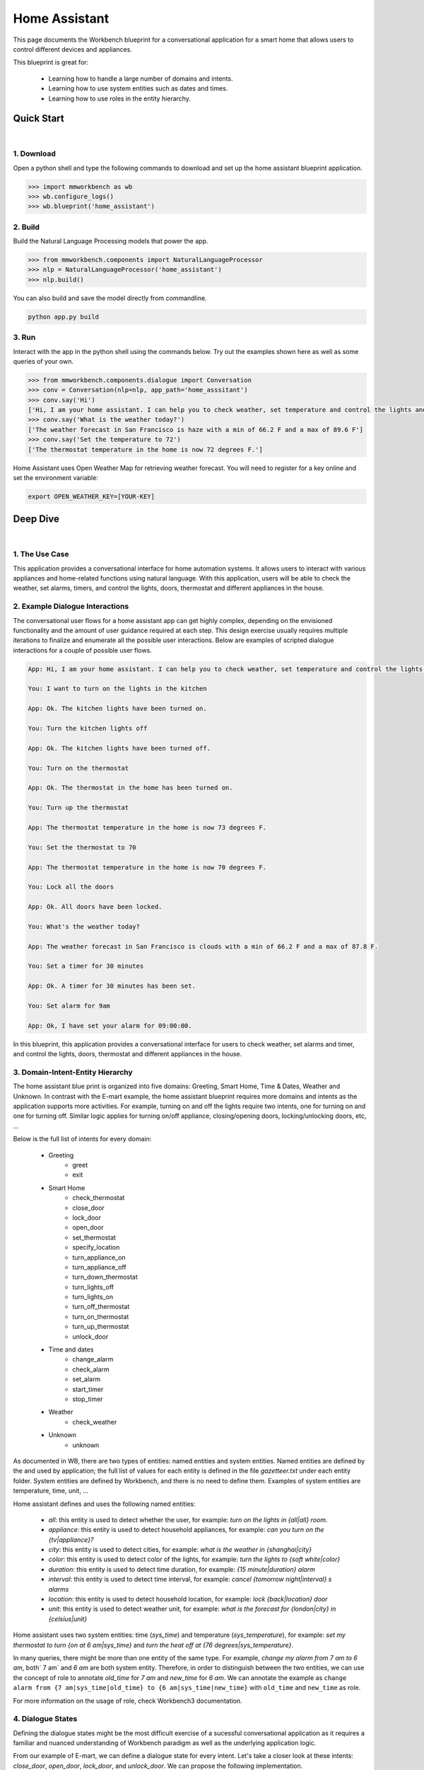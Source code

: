 Home Assistant
=============

This page documents the Workbench blueprint for a conversational application for a smart home that allows users to control different devices and appliances.

This blueprint is great for:

   - Learning how to handle a large number of domains and intents.
   - Learning how to use system entities such as dates and times.
   - Learning how to use roles in the entity hierarchy.


Quick Start
-----------

|

1. Download
^^^^^^^^^^^

Open a python shell and type the following commands to download and set up the home assistant blueprint application.

.. code:: python

   >>> import mmworkbench as wb
   >>> wb.configure_logs()
   >>> wb.blueprint('home_assistant')


2. Build
^^^^^^^^

Build the Natural Language Processing models that power the app.

.. code:: python

   >>> from mmworkbench.components import NaturalLanguageProcessor
   >>> nlp = NaturalLanguageProcessor('home_assistant')
   >>> nlp.build()

You can also build and save the model directly from commandline.

.. code:: bash

   python app.py build

3. Run
^^^^^^

Interact with the app in the python shell using the commands below. Try out the examples shown here as well as some queries of your own.

.. code:: python

   >>> from mmworkbench.components.dialogue import Conversation
   >>> conv = Conversation(nlp=nlp, app_path='home_asssitant')
   >>> conv.say('Hi')
   ['Hi, I am your home assistant. I can help you to check weather, set temperature and control the lights and other appliances.']
   >>> conv.say('What is the weather today?')
   ['The weather forecast in San Francisco is haze with a min of 66.2 F and a max of 89.6 F']
   >>> conv.say('Set the temperature to 72')
   ['The thermostat temperature in the home is now 72 degrees F.']

Home Assistant uses Open Weather Map for retrieving weather forecast. You will need to register for a key online and set the environment variable:

.. code:: bash

  export OPEN_WEATHER_KEY=[YOUR-KEY]


Deep Dive
---------

|

1. The Use Case
^^^^^^^^^^^^^^^

This application provides a conversational interface for home automation systems. It allows users to interact with various appliances and home-related functions using natural language. With this application, users will be able to check the weather, set alarms, timers, and control the lights, doors, thermostat and different appliances in the house.

2. Example Dialogue Interactions
^^^^^^^^^^^^^^^^^^^^^^^^^^^^^^^^

The conversational user flows for a home assistant app can get highly complex, depending on the envisioned functionality and the amount of user guidance required at each step. This design exercise usually requires multiple iterations to finalize and enumerate all the possible user interactions. Below are examples of scripted dialogue interactions for a couple of possible user flows.

.. code:: bash

   App: Hi, I am your home assistant. I can help you to check weather, set temperature and control the lights and other appliances.

   You: I want to turn on the lights in the kitchen

   App: Ok. The kitchen lights have been turned on.

   You: Turn the kitchen lights off

   App: Ok. The kitchen lights have been turned off.

   You: Turn on the thermostat

   App: Ok. The thermostat in the home has been turned on.

   You: Turn up the thermostat

   App: The thermostat temperature in the home is now 73 degrees F.

   You: Set the thermostat to 70

   App: The thermostat temperature in the home is now 70 degrees F.

   You: Lock all the doors

   App: Ok. All doors have been locked.

   You: What's the weather today?

   App: The weather forecast in San Francisco is clouds with a min of 66.2 F and a max of 87.8 F.

   You: Set a timer for 30 minutes

   App: Ok. A timer for 30 minutes has been set.

   You: Set alarm for 9am

   App: Ok, I have set your alarm for 09:00:00.

In this blueprint, this application provides a conversational interface for users to check weather, set alarms and timer, and control the lights, doors, thermostat and different appliances in the house.

3. Domain-Intent-Entity Hierarchy
^^^^^^^^^^^^^^^^^^^^^^^^^^^^^^^^^

The home assistant blue print is organized into five domains: Greeting, Smart Home, Time & Dates, Weather and Unknown. In contrast with the E-mart example, the home assistant blueprint requires more domains and intents as the application supports more activities. For example, turning on and off the lights require two intents, one for turning on and one for turning off. Similar logic applies for turning on/off appliance, closing/opening doors, locking/unlocking doors, etc, ...

Below is the full list of intents for every domain:

   - Greeting
       - greet
       - exit
   - Smart Home
       - check_thermostat
       - close_door
       - lock_door
       - open_door
       - set_thermostat
       - specify_location
       - turn_appliance_on
       - turn_appliance_off
       - turn_down_thermostat
       - turn_lights_off
       - turn_lights_on
       - turn_off_thermostat
       - turn_on_thermostat
       - turn_up_thermostat
       - unlock_door
   - Time and dates
       - change_alarm
       - check_alarm
       - set_alarm
       - start_timer
       - stop_timer
   - Weather
       - check_weather
   - Unknown
       - unknown

As documented in WB, there are two types of entities: named entities and system entities. Named entities are defined by the and used by application; the full list of values for each entity is defined in the file `gazetteer.txt` under each entity folder. System entities are defined by Workbench, and there is no need to define them. Examples of system entities are temperature, time, unit, ...

Home assistant defines and uses the following named entities:

    - `all`: this entity is used to detect whether the user, for example: `turn on the lights in {all|all} room`.
    - `appliance`: this entity is used to detect household appliances, for example: `can you turn on the {tv|appliance}?`
    - `city`: this entity is used to detect cities, for example: `what is the weather in {shanghai|city}`
    - `color`: this entity is used to detect color of the lights, for example: `turn the lights to {soft white|color}`
    - `duration`: this entity is used to detect time duration, for example: `{15 minute|duration} alarm`
    - `interval`: this entity is used to detect time interval, for example: `cancel {tomorrow night|interval} s alarms`
    - `location`: this entity is used to detect household location, for example: `lock {back|location} door`
    - `unit`: this entity is used to detect weather unit, for example: `what is the forecast for {london|city} in {celsius|unit}`

Home assistant uses two system entities: time (`sys_time`) and temperature (`sys_temperature`), for example: `set my thermostat to turn {on at 6 am|sys_time}` and `turn the heat off at {76 degrees|sys_temperature}`.

In many queries, there might be more than one entity of the same type. For example, `change my alarm from 7 am to 6 am`, both` 7 am` and `6 am` are both system entity. Therefore, in order to distinguish between the two entities, we can use the concept of role to annotate `old_time` for `7 am` and `new_time` for `6 am`. We can annotate the example as ``change alarm from {7 am|sys_time|old_time} to {6 am|sys_time|new_time}`` with ``old_time`` and ``new_time`` as role.

For more information on the usage of role, check Workbench3 documentation.

4. Dialogue States
^^^^^^^^^^^^^^^^^^

Defining the dialogue states might be the most difficult exercise of a sucessful conversational application as it requires a familiar and nuanced understanding of Workbench paradigm as well as the underlying application logic.

From our example of E-mart, we can define a dialogue state for every intent. Let's take a closer look at these intents: `close_door`, `open_door`, `lock_door`, and `unlock_door`. We can propose the following implementation.

.. code:: python

  @app.handle(intent='close_door')
  def close_door(context, slots, responder):

      ...

  @app.handle(intent='open_door')
  def open_door(context, slots, responder):

      ...

  @app.handle(intent='lock_door')
  def lock_door(context, slots, responder):

      ...

  @app.handle(intent='unlock_door')
  def unlock_door(context, slots, responder):

      ...

However, since close/open/lock/unlock door are very similar to each other in the controller logic, we can also propose a different implementation which can take full advantage of this similarity:

.. code:: python

  @app.handle(intent='close_door')
  @app.handle(intent='open_door')
  @app.handle(intent='lock_door')
  @app.handle(intent='unlock_door')
  def handle_door(context, slots, responder):

      ...

Which approach to take depends on the exact application and it takes some trial and error to figure this out. The home assistant blueprint uses both patterns - check it out!

Another pattern that would be useful to the reader is the follow-up request pattern. Take a look at the following interaction:

.. code:: bash

  User: Turn on the lights.
  App: Sure. Which lights?
  User: In the kitchen

In this pattern, the first request does not specify the required information, in this case the location of the light. Therefore, the application has to prompt the user for the missing information in the second request. To implement this, we define the `specify_location` intent.


5. Knowledge Base
^^^^^^^^^^^^^^^^^

Since the home assistant application does not need a catalog of items or food products, it does not use a knowledge base as there are no catalog data associated with this application. However since the current version of Workbench still needs an Elasticsearch connection we still need a local instance of Elasticsearch running in the background.


6. Training Data
^^^^^^^^^^^^^^^^

The labeled data for training our NLP pipeline was created using a combination of in-house data generation and crowdsourcing techniques. This is a highly important multi-step process that is described in more detail in :doc:`Step 6 <../quickstart/06_generate_representative_training_data>` of the Step-By-Step Guide. But briefly, it requires at least the following data generation tasks:

+--------------------------------------------------------------+-------------------------------------------------------------------------------------------------------------------------+
| Purpose                                                      | Question posed to data annotators                                                                                       |
+==============================================================+=========================================================================================================================+
| Exploratory data generation for guiding the app design       | "How would you talk to a conversational app to control your smart home appliances?"                                     |
+--------------------------------------------------------------+-------------------------------------------------------------------------------------------------------------------------+
| Divide your application use case into separate domains       | If your application has to control appliances in a smart home, check the weather and control a smart alarm, divide these|
|                                                              | use cases into separate domains: smart_home, times_and_dates, weather. One way to break an application into smaller     |
|                                                              | domains is by clustering the queries by similar use case and then naming each cluster as a domain                       |
+==============================================================+=========================================================================================================================+
| Targeted query generation for training Domain and Intent     | For domain ``times_and_dates``, the following intents are constructed:                                                  |
| Classifiers.                                                 | ``change_alarm``: "What would you say to the app to change your alarm time from a previous set time to a new set time?" |
|                                                              | ``set_alarm``: "What would you say to the app to set a new alarm time?"                                                 |
+--------------------------------------------------------------+-------------------------------------------------------------------------------------------------------------------------+
| Targeted query annotation for training the Entity Recognizer | ``set_alarm``: "Annotate all occurrences of sys_time and sys_interval system entities in the given query."              |
+--------------------------------------------------------------+-------------------------------------------------------------------------------------------------------------------------+
| Targeted query annotation for training the Role Classifier   | ``set_alarm``: "Annotate all entities with their corresponding roles, when needed. For eg: old_time, new_time"          |
+--------------------------------------------------------------+-------------------------------------------------------------------------------------------------------------------------+
| Targeted synonym generation for gazetteer generation to       | ``city`` entity: "Enumerate a list of names of cities"                                                                  |
| improve entity recognition accuracies                        |                                                                                                                         |
|                                                              | ``location`` entity: "What are some names of locations in your home"                                                    |
+--------------------------------------------------------------+-------------------------------------------------------------------------------------------------------------------------+

The training data for intent classification and entity recognition can be found in the ``domains`` directory, whereas the data for entity resolution is in the ``entities`` directory, both located at the root level of the blueprint folder.

.. admonition:: Exercise

   - Read :doc:`Step 6 <../quickstart/06_generate_representative_training_data>` of the Step-By-Step Guide for best practices around training data generation and annotation for conversational apps. Following those principles, create additional labeled data for all the intents in this blueprint and use them as held-out validation data for evaluating your app. You can read more about :doc:`NLP model evaluatation and error analysis <../userguide/nlp>` in the user guide.

   - To train NLP models for your own home-assistant app, you can start by reusing the blueprint data for generic intents like ``greet`` and ``exit``. However, for core intents like ``check_weather`` in the ``weather`` domain, it's recommended that you collect new training data that is tailored towards the entities (city, sys_time) that your app needs to support. Follow the same approach to gather new training data for the ``check_weather`` intent or any additional intents and entities needed for your app.


7. Training the NLP Classifiers
^^^^^^^^^^^^^^^^^^^^^^^^^^^^^^^

To put the training data to use and train a baseline NLP system for your app using Workbench's default machine learning settings, use the :meth:`build()` method of the :class:`NaturalLanguageProcessor` class:

.. code:: python

   >>> from mmworkbench.components.nlp import NaturalLanguageProcessor
   >>> import mmworkbench as wb
   >>> wb.configure_logs()
   >>> nlp = NaturalLanguageProcessor(app_path='home_assistant')
   >>> nlp.build()
   Fitting domain classifier
   Loading queries from file greeting/exit/train.txt
   Loading queries from file greeting/greet/train.txt
   Loading queries from file unknown/unknown/training.txt
   Loading queries from file smart_home/turn_appliance_off/train.txt
   Loading queries from file smart_home/turn_on_thermostat/train.txt
   Loading queries from file smart_home/set_thermostat/train.txt
   Loading queries from file smart_home/specify_location/train.txt
   Loading queries from file smart_home/turn_lights_on/train.txt
   Loading queries from file smart_home/turn_off_thermostat/train.txt
   Loading queries from file smart_home/close_door/train.txt
   Loading queries from file smart_home/turn_lights_off/train.txt
   Loading queries from file smart_home/turn_down_thermostat/train.txt
   Unable to load query: Unable to resolve system entity of type 'sys_time' for '12pm'.
   Loading queries from file smart_home/check_thermostat/train.txt
   Loading queries from file smart_home/unlock_door/train.txt
   Loading queries from file smart_home/open_door/train.txt
   Loading queries from file smart_home/lock_door/train.txt
   Loading queries from file smart_home/turn_appliance_on/train.txt
   Loading queries from file smart_home/turn_up_thermostat/train.txt
   Loading queries from file weather/check_weather/train.txt
   Loading queries from file times_and_dates/remove_alarm/train.txt
   Loading queries from file times_and_dates/start_timer/train.txt
   Loading queries from file times_and_dates/change_alarm/train.txt   .
   .
   .
   Fitting intent classifier: domain='greeting'
   Selecting hyperparameters using k-fold cross validation with 5 splits
   Best accuracy: 99.31%, params: {'fit_intercept': False, 'C': 1, 'class_weight': {0: 1.5304182509505702, 1: 0.88306789606035196}}
   Fitting entity recognizer: domain='greeting', intent='exit'
   No entity model configuration set. Using default.
   Fitting entity recognizer: domain='greeting', intent='greet'
   No entity model configuration set. Using default.
   Fitting entity recognizer: domain='unknown', intent='unknown'
   No entity model configuration set. Using default.
   Fitting intent classifier: domain='smart_home'
   Selecting hyperparameters using k-fold cross validation with 5 splits
   Best accuracy: 98.43%, params: {'fit_intercept': True, 'C': 100, 'class_weight': {0: 0.99365079365079367, 1: 1.5915662650602409, 2: 1.3434782608695652, 3: 1.5222222222222221, 4: 0.91637426900584784, 5: 0.74743589743589745, 6: 1.9758620689655173, 7: 1.4254901960784312, 8: 1.0794871794871794, 9: 1.0645320197044335, 10: 1.1043715846994535, 11: 1.2563909774436088, 12: 1.3016260162601625, 13: 1.0775510204081633, 14: 1.8384615384615384}}
   .
   .
.. tip::

  During active development, it's helpful to increase the :doc:`Workbench logging level <../userguide/getting_started>` to better understand what's happening behind the scenes. All code snippets here assume that logging level has been set to verbose.

You should see a cross validation accuracy of around 98% for the :doc:`Intent Classifier <../userguide/intent_classifier>` for the domain ``smart_home`` and about 99% for the :doc:`Entity Recognizer <../userguide/entity_recognizer>` for the domain ``smart_home`` and intent ``turn_on_thermostat``. To see how the trained NLP pipeline performs on a test query, use the :meth:`process()` method.

.. code:: python

   >>> nlp.process("please set my alarm to 8am for tomorrow")
   {'domain': 'times_and_dates',
    'entities': [{'confidence': -0.0,
      'role': None,
      'span': {'end': 38, 'start': 31},
      'text': 'tomorrow',
      'type': 'sys_time',
      'value': [{'grain': 'day', 'value': '2017-07-08T00:00:00.000-07:00'}]}],
    'intent': 'set_alarm',
    'text': 'please set my alarm to 8am for tomorrow'
    }

For the data distributed with this blueprint, the baseline performance is already high. However, when extending the blueprint with your own custom home assistant data, you may find that the default settings may not be optimal and you could get better accuracy by individually optimizing each of the NLP components.

Home assistant application consists of five domains and more than twenty intents so we need to do a fair bit of fine tuning of the classifiers.

A good place to start is by inspecting the baseline configuration used by the different classifiers. The user guide lists and describes all of the available configuration options in detail. As an example, the code below shows how to access the model and feature extraction settings for the Intent Classifier.

.. code:: python

   >>> ic = nlp.domains['smart_home'].intent_classifier
   >>> ic.config.model_settings['classifier_type']
   'logreg'
   >>> ic.config.features
   {'bag-of-words': {'lengths': [1, 2]},
    'edge-ngrams': {'lengths': [1, 2]},
    'exact': {'scaling': 10},
    'freq': {'bins': 5},
    'gaz-freq': {},
    'in-gaz': {}
   }

You can experiment with different learning algorithms (model types), features, hyperparameters and cross-validation settings by passing the appropriate parameters to the classifier's :meth:`fit()` method. Here are a couple of examples.

Change the feature extraction settings to use bag of bigrams in addition to the default bag of words:

.. code:: python

   >>> features = {
   ...             'bag-of-words': {'lengths': [1, 2]},
   ...             'freq': {'bins': 5},
   ...             'in-gaz': {},
   ...             'length': {}
   ...            }
   >>> ic.fit(features=features)
   Fitting intent classifier: domain='smart_home'
   Selecting hyperparameters using k-fold cross validation with 5 splits
   Best accuracy: 98.46%, params: {'fit_intercept': False, 'C': 10, 'class_weight': {0: 0.98518518518518516, 1: 2.3803212851405622, 2: 1.801449275362319, 3: 2.2185185185185183, 4: 0.80487329434697852, 5: 0.41068376068376072, 6: 3.2770114942528741, 7: 1.9928104575163397, 8: 1.1854700854700853, 9: 1.1505747126436781, 10: 1.2435336976320581, 11: 1.5982456140350876, 12: 1.7037940379403793, 13: 1.180952380952381, 14: 2.9564102564102566}}

.. code:: python

   >>> ic.fit(model_settings={'classifier_type': 'rforest'}, params={'max_features': 'auto', 'n_estimators': 10, 'n_jobs': -1})
   Fitting intent classifier: domain='smart_home'
   >> ic.evaluate()
   <StandardModelEvaluation score: 90.96%, 936 of 1029 examples correct>

Similar options are available for inspecting and experimenting with the Entity Recognizer and other NLP classifiers as well. Finding the optimal machine learning settings is a highly iterative process involving several rounds of model training (with varying configurations), testing and error analysis. Refer to the appropriate sections in the user guide for a detailed discussion on training, tuning and evaluating the various Workbench classifiers.

.. admonition:: Exercise

   Experiment with different models, features and hyperparameter selection settings to see how they affect the classifier performance. It's helpful to have a held-out validation set to evaluate your trained NLP models and analyze the misclassified test instances. You could then use observations from the error analysis to inform your machine learning experimentation. For more examples and discussion on this topic, refer to the :doc:`user guide <../userguide/nlp>`.


8. Parser Configuration
^^^^^^^^^^^^^^^^^^^^^^^

The home assistant application does not have relationships between entities in the application's queries, we therefore do not need a parser configuration. As the applications evolves, such entity relationships will form and referring to :doc:`Language Parser <../userguide/parser>` will be helpful on building out such a parser configuration.


9. Using the Question Answerer
^^^^^^^^^^^^^^^^^^^^^^^^^^^^^^

The :doc:`Question Answerer <../userguide/kb>` component in Workbench is mainly used within dialogue state handlers for retrieving information from the knowledge base. Since the home assistant application does not use a knowledge base, a question answerer component is not needed.


10. Testing and Deployment
^^^^^^^^^^^^^^^^^^^^^^^^^^

We can test the home assistant application like any other blue print.

.. code:: python

   >>> from mmworkbench.components.dialogue import Conversation
   >>> conv = Conversation(nlp=nlp, app_path='home_asssitant')
   >>> conv.say('Hi')
   ['Hi, I am your home assistant. I can help you to check weather, set temperature and control the lights and other appliances.']

We can also enter the conversation mode directly from the commandline.

.. code:: bash

   >>> python app.py converse

   App: Hi, I am your home assistant. I can help you to check weather, set temperature and control the lights and other appliances.
   You: What's the weather today in San Francisco?
   App: The weather forecast in San Francisco is clouds with a min of 62.6 F and a max of 89.6 F

Exercise: test the app and play around with different language patterns to figure out the edge cases that our classifiers are not able to handle. The more language patterns we can collect in our training data, the better our classifiers can handle in live usage with real users. Good luck and have fun - now you have your very own Jarvis!
